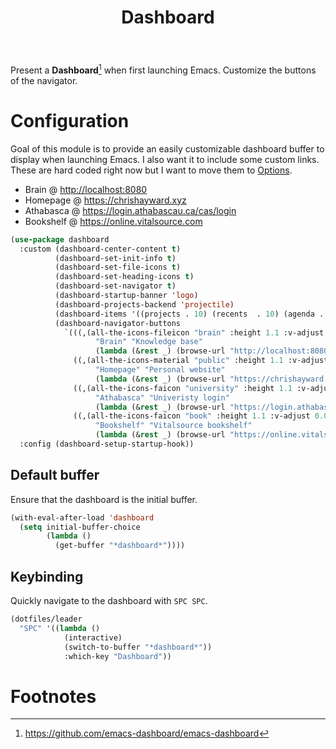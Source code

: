 #+TITLE: Dashboard
#+AUTHOR: Christopher James Hayward
#+EMAIL: chris@chrishayward.xyz

#+PROPERTY: header-args:emacs-lisp :tangle dashboard.el :comments org
#+PROPERTY: header-args:shell      :tangle no
#+PROPERTY: header-args            :results silent :eval no-export :comments org

#+OPTIONS: num:nil toc:nil todo:nil tasks:nil tags:nil
#+OPTIONS: skip:nil author:nil email:nil creator:nil timestamp:nil

#+ATTR_ORG: :width 420px
#+ATTR_HTML: :width 420px
#+ATTR_LATEX: :width 420px
[[../docs/images/modules-dashboard.png]]

Present a *Dashboard*[fn:1] when first launching Emacs. Customize the buttons of the navigator.

* Configuration

Goal of this module is to provide an easily customizable dashboard buffer to display when launching Emacs. I also want it to include some custom links. These are hard coded right now but I want to move them to [[file:../README.org][Options]]. 

+ Brain @ http://localhost:8080
+ Homepage @ https://chrishayward.xyz
+ Athabasca @ https://login.athabascau.ca/cas/login
+ Bookshelf @ https://online.vitalsource.com

#+begin_src emacs-lisp
(use-package dashboard
  :custom (dashboard-center-content t)
          (dashboard-set-init-info t)
          (dashboard-set-file-icons t)
          (dashboard-set-heading-icons t)
          (dashboard-set-navigator t)
          (dashboard-startup-banner 'logo)
          (dashboard-projects-backend 'projectile)
          (dashboard-items '((projects . 10) (recents  . 10) (agenda . 10)))
          (dashboard-navigator-buttons 
            `(((,(all-the-icons-fileicon "brain" :height 1.1 :v-adjust 0.0)
                   "Brain" "Knowledge base" 
                   (lambda (&rest _) (browse-url "http://localhost:8080"))))
              ((,(all-the-icons-material "public" :height 1.1 :v-adjust 0.0)
                   "Homepage" "Personal website"
                   (lambda (&rest _) (browse-url "https://chrishayward.xyz"))))
              ((,(all-the-icons-faicon "university" :height 1.1 :v-adjust 0.0)
                   "Athabasca" "Univeristy login" 
                   (lambda (&rest _) (browse-url "https://login.athabascau.ca/cas/login"))))
              ((,(all-the-icons-faicon "book" :height 1.1 :v-adjust 0.0)
                   "Bookshelf" "Vitalsource bookshelf" 
                   (lambda (&rest _) (browse-url "https://online.vitalsource.com"))))))
  :config (dashboard-setup-startup-hook))
#+end_src

** Default buffer

Ensure that the dashboard is the initial buffer.

#+begin_src emacs-lisp
(with-eval-after-load 'dashboard
  (setq initial-buffer-choice
        (lambda ()
          (get-buffer "*dashboard*"))))
#+end_src

** Keybinding

Quickly navigate to the dashboard with =SPC SPC=.

#+begin_src emacs-lisp
(dotfiles/leader
  "SPC" '((lambda ()
            (interactive)
            (switch-to-buffer "*dashboard*"))
            :which-key "Dashboard"))
#+end_src

* Footnotes

[fn:1] https://github.com/emacs-dashboard/emacs-dashboard
